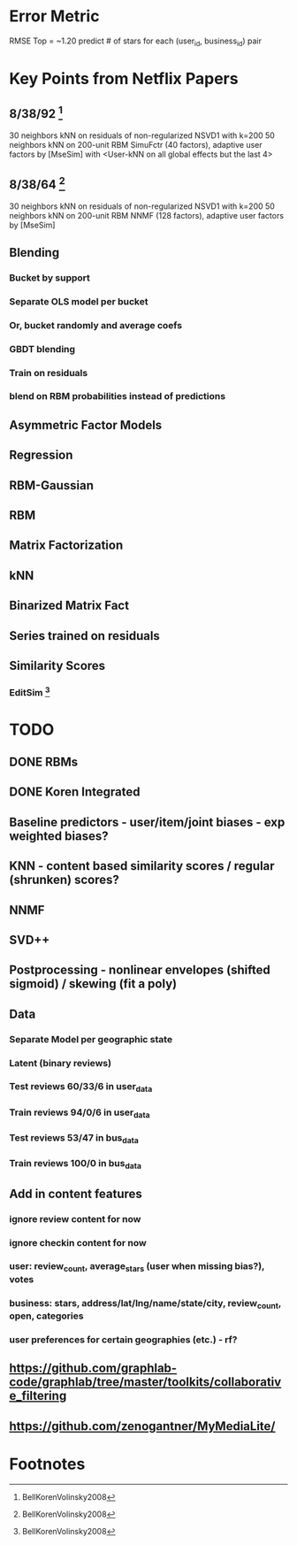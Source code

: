 * Error Metric
  RMSE
  Top = ~1.20
  predict # of stars for each (user_id, business_id) pair
* Key Points from Netflix Papers
** 8/38/92 [fn:1]
   30 neighbors kNN on residuals of non-regularized NSVD1 with k=200
   50 neighbors kNN on 200-unit RBM
   SimuFctr (40 factors), adaptive user factors by [MseSim] with <User-kNN on all global effects but the last 4>
** 8/38/64 [fn:1]
   30 neighbors kNN on residuals of non-regularized NSVD1 with k=200
   50 neighbors kNN on 200-unit RBM
   NNMF (128 factors), adaptive user factors by [MseSim]
** Blending
*** Bucket by support
*** Separate OLS model per bucket
*** Or, bucket randomly and average coefs
*** GBDT blending
*** Train on residuals
*** blend on RBM probabilities instead of predictions
** Asymmetric Factor Models
** Regression
** RBM-Gaussian
** RBM
** Matrix Factorization
** kNN
** Binarized Matrix Fact
** Series trained on residuals
** Similarity Scores
*** EditSim [fn:1]
* TODO
** DONE RBMs
** DONE Koren Integrated
** Baseline predictors - user/item/joint biases - exp weighted biases?
** KNN - content based similarity scores / regular (shrunken) scores?
** NNMF
** SVD++
** Postprocessing - nonlinear envelopes (shifted sigmoid) / skewing (fit a poly)
** Data
*** Separate Model per geographic state
*** Latent (binary reviews)
*** Test reviews 60/33/6 in user_data
*** Train reviews 94/0/6 in user_data
*** Test reviews 53/47 in bus_data
*** Train reviews 100/0 in bus_data
** Add in content features
*** ignore review content for now
*** ignore checkin content for now
*** user: review_count, average_stars (user when missing bias?), votes
*** business: stars, address/lat/lng/name/state/city, review_count, open, categories
*** user preferences for certain geographies (etc.) - rf?
** https://github.com/graphlab-code/graphlab/tree/master/toolkits/collaborative_filtering
** https://github.com/zenogantner/MyMediaLite/
* Footnotes

[fn:1] BellKorenVolinsky2008
